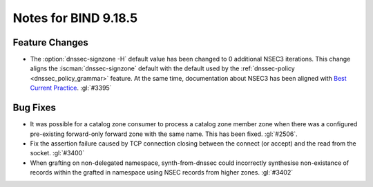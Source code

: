 .. Copyright (C) Internet Systems Consortium, Inc. ("ISC")
..
.. SPDX-License-Identifier: MPL-2.0
..
.. This Source Code Form is subject to the terms of the Mozilla Public
.. License, v. 2.0.  If a copy of the MPL was not distributed with this
.. file, you can obtain one at https://mozilla.org/MPL/2.0/.
..
.. See the COPYRIGHT file distributed with this work for additional
.. information regarding copyright ownership.

Notes for BIND 9.18.5
---------------------

Feature Changes
~~~~~~~~~~~~~~~

- The :option:`dnssec-signzone -H` default value has been changed to 0 additional
  NSEC3 iterations. This change aligns the :iscman:`dnssec-signzone` default with
  the default used by the :ref:`dnssec-policy <dnssec_policy_grammar>` feature.
  At the same time, documentation about NSEC3 has been aligned with
  `Best Current Practice
  <https://datatracker.ietf.org/doc/html/draft-ietf-dnsop-nsec3-guidance-10>`__.
  :gl:`#3395`

Bug Fixes
~~~~~~~~~

- It was possible for a catalog zone consumer to process a catalog zone member
  zone when there was a configured pre-existing forward-only forward zone with
  the same name. This has been fixed. :gl:`#2506`.

- Fix the assertion failure caused by TCP connection closing between the
  connect (or accept) and the read from the socket. :gl:`#3400`

- When grafting on non-delegated namespace, synth-from-dnssec could incorrectly
  synthesise non-existance of records within the grafted in namespace using
  NSEC records from higher zones. :gl:`#3402`
